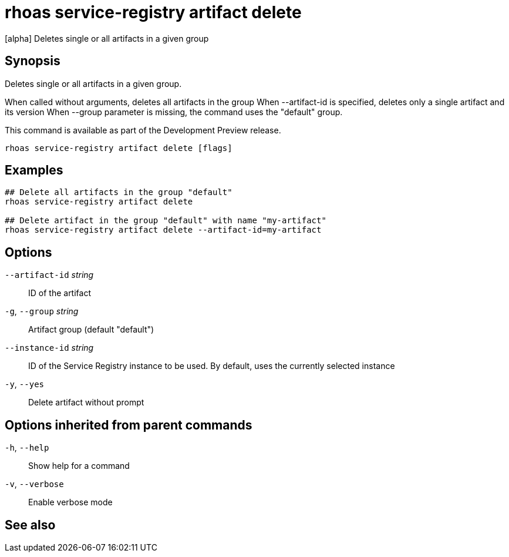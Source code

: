 ifdef::env-github,env-browser[:context: cmd]
[id='ref-rhoas-service-registry-artifact-delete_{context}']
= rhoas service-registry artifact delete

[role="_abstract"]
[alpha] Deletes single or all artifacts in a given group

[discrete]
== Synopsis

Deletes single or all artifacts in a given group.

When called without arguments, deletes all artifacts in the group
When --artifact-id is specified, deletes only a single artifact and its version
When --group parameter is missing, the command uses the "default" group.

This command is available as part of the Development Preview release.


....
rhoas service-registry artifact delete [flags]
....

[discrete]
== Examples

....
## Delete all artifacts in the group "default"
rhoas service-registry artifact delete

## Delete artifact in the group "default" with name "my-artifact"
rhoas service-registry artifact delete --artifact-id=my-artifact

....

[discrete]
== Options

      `--artifact-id` _string_::   ID of the artifact
  `-g`, `--group` _string_::       Artifact group (default "default")
      `--instance-id` _string_::   ID of the Service Registry instance to be used. By default, uses the currently selected instance
  `-y`, `--yes`::                  Delete artifact without prompt

[discrete]
== Options inherited from parent commands

  `-h`, `--help`::      Show help for a command
  `-v`, `--verbose`::   Enable verbose mode

[discrete]
== See also


ifdef::env-github,env-browser[]
* link:rhoas_service-registry_artifact.adoc#rhoas-service-registry-artifact[rhoas service-registry artifact]	 - [alpha] Manage Service Registry artifacts
endif::[]
ifdef::pantheonenv[]
* link:{path}#ref-rhoas-service-registry-artifact_{context}[rhoas service-registry artifact]	 - [alpha] Manage Service Registry artifacts
endif::[]

